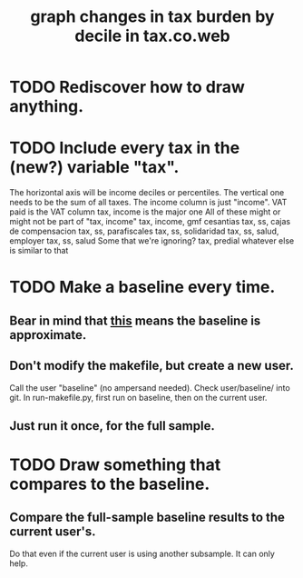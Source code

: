 :PROPERTIES:
:ID:       7971c41c-a733-4e13-8207-8664b75b39b7
:END:
#+title: graph changes in tax burden by decile in tax.co.web
* TODO Rediscover how to draw anything.
* TODO Include every tax in the (new?) variable "tax".
  The horizontal axis will be income deciles or percentiles.
  The vertical one needs to be the sum of all taxes.
    The income column is just "income".
    VAT paid
      is the VAT column
    tax, income
      is the major one
    All of these might or might not be part of "tax, income"
      tax, income, gmf
      cesantias
      tax, ss, cajas de compensacion
      tax, ss, parafiscales
      tax, ss, solidaridad
      tax, ss, salud, employer
      tax, ss, salud
    Some that we're ignoring?
      tax, predial
      whatever else is similar to that
* TODO Make a baseline every time.
** Bear in mind that [[id:106ca7be-c9de-42c6-89aa-db93c5202304][this]] means the baseline is approximate.
** Don't modify the makefile, but create a new user.
   Call the user "baseline" (no ampersand needed).
   Check user/baseline/ into git.
   In run-makefile.py, first run on baseline,
   then on the current user.
** Just run it once, for the full sample.
* TODO Draw something that compares to the baseline.
** Compare the full-sample baseline results to the current user's.
   Do that even if the current user is using another subsample.
   It can only help.
